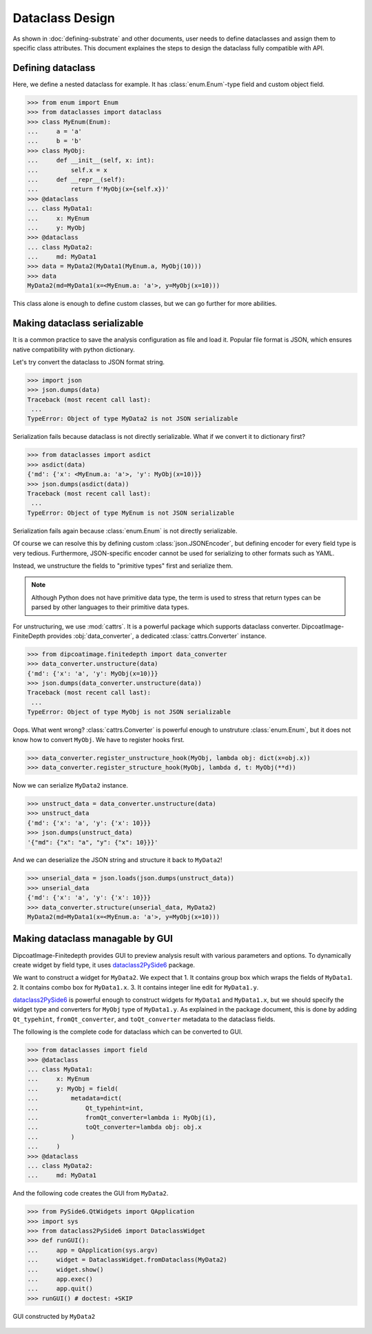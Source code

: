 ================
Dataclass Design
================

As shown in :doc:`defining-substrate` and other documents, user needs to define dataclasses and assign them to specific class attributes.
This document explaines the steps to design the dataclass fully compatible with API.

Defining dataclass
==================

Here, we define a nested dataclass for example.
It has :class:`enum.Enum`-type field and custom object field.

>>> from enum import Enum
>>> from dataclasses import dataclass
>>> class MyEnum(Enum):
...     a = 'a'
...     b = 'b'
>>> class MyObj:
...     def __init__(self, x: int):
...         self.x = x
...     def __repr__(self):
...         return f'MyObj(x={self.x})'
>>> @dataclass
... class MyData1:
...     x: MyEnum
...     y: MyObj
>>> @dataclass
... class MyData2:
...     md: MyData1
>>> data = MyData2(MyData1(MyEnum.a, MyObj(10)))
>>> data
MyData2(md=MyData1(x=<MyEnum.a: 'a'>, y=MyObj(x=10)))

This class alone is enough to define custom classes, but we can go further for more abilities.

Making dataclass serializable
=============================

It is a common practice to save the analysis configuration as file and load it.
Popular file format is JSON, which ensures native compatibility with python dictionary.

Let's try convert the dataclass to JSON format string.

>>> import json
>>> json.dumps(data)
Traceback (most recent call last):
 ...
TypeError: Object of type MyData2 is not JSON serializable

Serialization fails because dataclass is not directly serializable. What if we
convert it to dictionary first?

>>> from dataclasses import asdict
>>> asdict(data)
{'md': {'x': <MyEnum.a: 'a'>, 'y': MyObj(x=10)}}
>>> json.dumps(asdict(data))
Traceback (most recent call last):
 ...
TypeError: Object of type MyEnum is not JSON serializable

Serialization fails again because :class:`enum.Enum` is not directly serializable.

Of course we can resolve this by defining custom :class:`json.JSONEncoder`, but defining encoder for every field type is very tedious.
Furthermore, JSON-specific encoder cannot be used for serializing to other formats such as YAML.

Instead, we unstructure the fields to "primitive types" first and serialize them.

.. note::

   Although Python does not have primitive data type, the term is used to
   stress that return types can be parsed by other languages to their primitive
   data types.

For unstructuring, we use :mod:`cattrs`.
It is a powerful package which supports dataclass converter.
DipcoatImage-FiniteDepth provides :obj:`data_converter`, a dedicated :class:`cattrs.Converter` instance.

>>> from dipcoatimage.finitedepth import data_converter
>>> data_converter.unstructure(data)
{'md': {'x': 'a', 'y': MyObj(x=10)}}
>>> json.dumps(data_converter.unstructure(data))
Traceback (most recent call last):
 ...
TypeError: Object of type MyObj is not JSON serializable

Oops. What went wrong?
:class:`cattrs.Converter` is powerful enough to unstruture :class:`enum.Enum`, but it does not know how to convert ``MyObj``.
We have to register hooks first.

>>> data_converter.register_unstructure_hook(MyObj, lambda obj: dict(x=obj.x))
>>> data_converter.register_structure_hook(MyObj, lambda d, t: MyObj(**d))

Now we can serialize ``MyData2`` instance.

>>> unstruct_data = data_converter.unstructure(data)
>>> unstruct_data
{'md': {'x': 'a', 'y': {'x': 10}}}
>>> json.dumps(unstruct_data)
'{"md": {"x": "a", "y": {"x": 10}}}'

And we can deserialize the JSON string and structure it back to ``MyData2``!

>>> unserial_data = json.loads(json.dumps(unstruct_data))
>>> unserial_data
{'md': {'x': 'a', 'y': {'x': 10}}}
>>> data_converter.structure(unserial_data, MyData2)
MyData2(md=MyData1(x=<MyEnum.a: 'a'>, y=MyObj(x=10)))

Making dataclass managable by GUI
=================================

DipcoatImage-Finitedepth provides GUI to preview analysis result with various parameters and options.
To dynamically create widget by field type, it uses `dataclass2PySide6 <https://pypi.org/project/dataclass2PySide6>`_ package.

We want to construct a widget for ``MyData2``.
We expect that
1. It contains group box which wraps the fields of ``MyData1``.
2. It contains combo box for ``MyData1.x``.
3. It contains integer line edit for ``MyData1.y``.

`dataclass2PySide6 <https://pypi.org/project/dataclass2PySide6>`_ is powerful enough to construct widgets for ``MyData1`` and ``MyData1.x``, but we should specify the widget type and converters for ``MyObj`` type of ``MyData1.y``.
As explained in the package document, this is done by adding ``Qt_typehint``, ``fromQt_converter``, and ``toQt_converter`` metadata to the dataclass fields.

The following is the complete code for dataclass which can be converted to GUI.

>>> from dataclasses import field
>>> @dataclass
... class MyData1:
...     x: MyEnum
...     y: MyObj = field(
...         metadata=dict(
...             Qt_typehint=int,
...             fromQt_converter=lambda i: MyObj(i),
...             toQt_converter=lambda obj: obj.x
...         )
...     )
>>> @dataclass
... class MyData2:
...     md: MyData1

And the following code creates the GUI from ``MyData2``.

>>> from PySide6.QtWidgets import QApplication
>>> import sys
>>> from dataclass2PySide6 import DataclassWidget
>>> def runGUI():
...     app = QApplication(sys.argv)
...     widget = DataclassWidget.fromDataclass(MyData2)
...     widget.show()
...     app.exec()
...     app.quit()
>>> runGUI() # doctest: +SKIP

.. figure:: /_images/dataclass-gui.jpg
   :align: center

   GUI constructed by ``MyData2``
